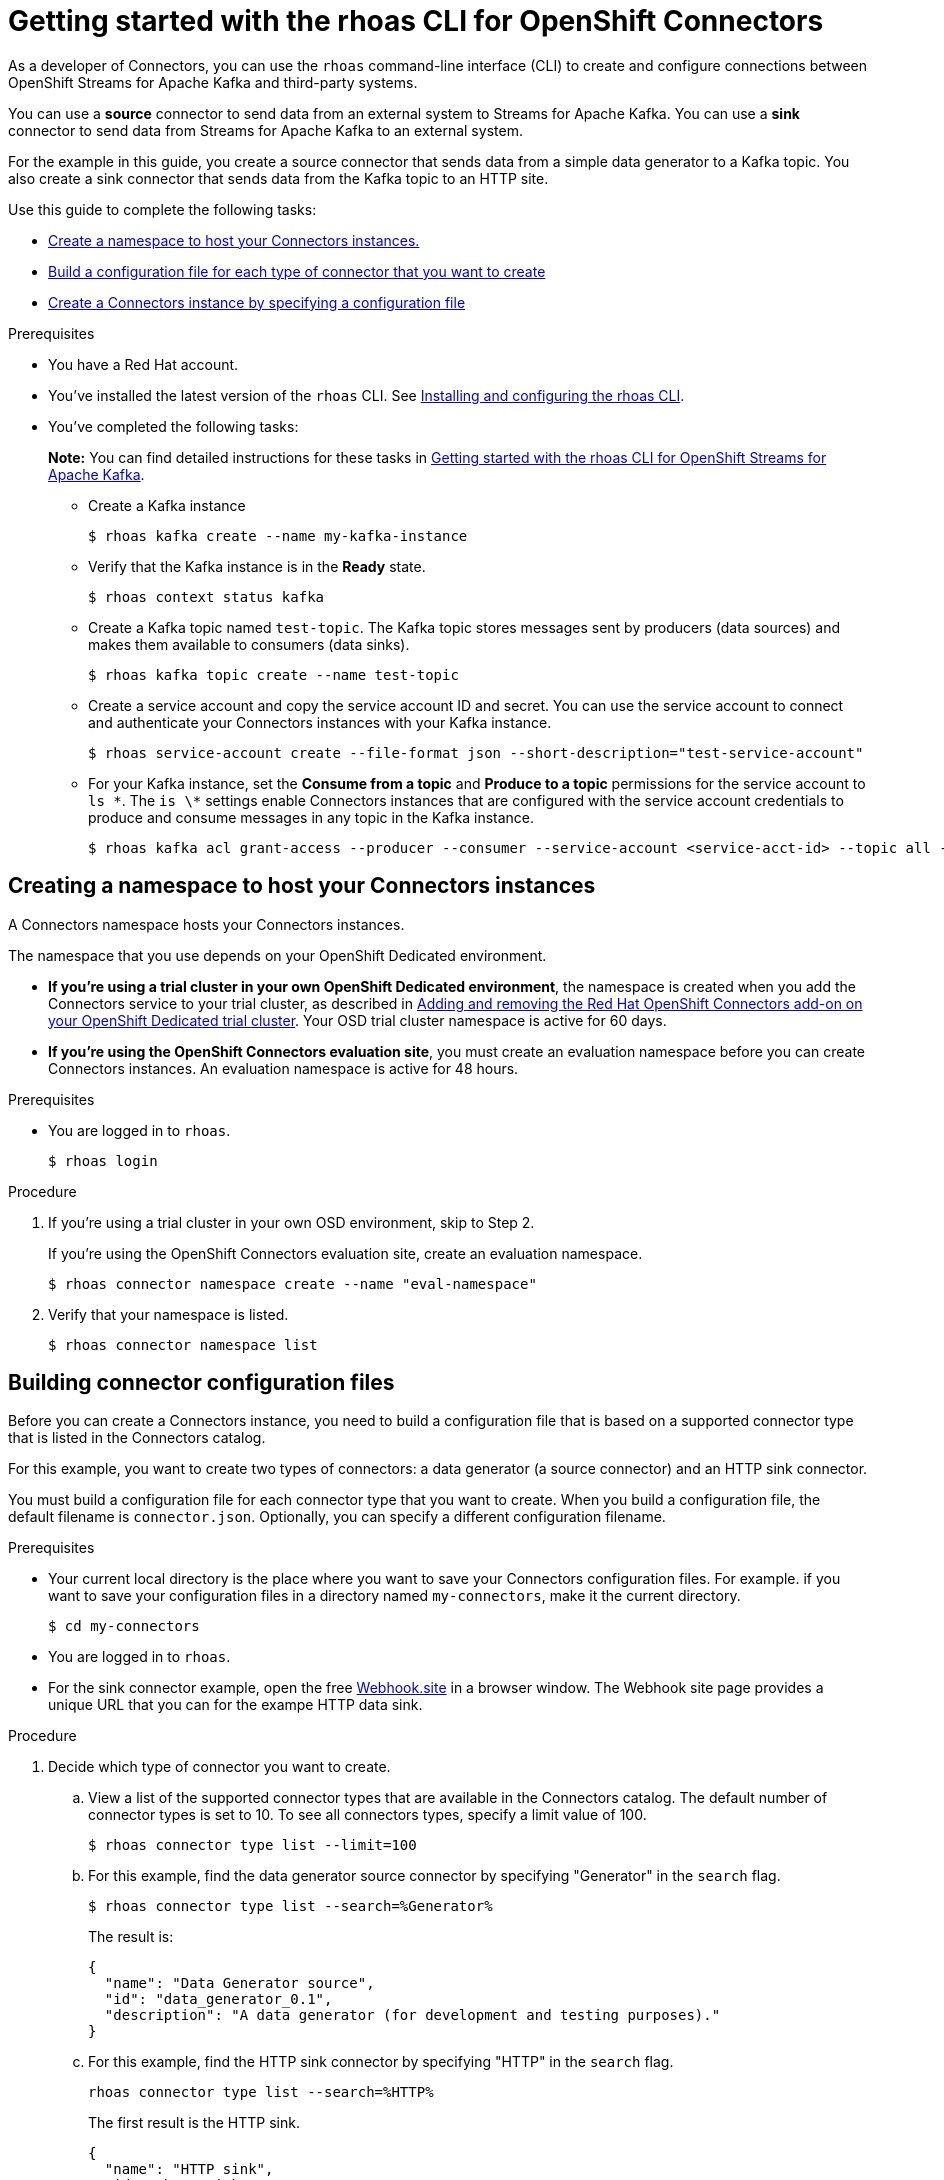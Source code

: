 ////
START GENERATED ATTRIBUTES
WARNING: This content is generated by running npm --prefix .build run generate:attributes
////

//All OpenShift Application Services
:org-name: Application Services
:product-long-rhoas: OpenShift Application Services
:community:
:imagesdir: ./images
:property-file-name: app-services.properties
:samples-git-repo: https://github.com/redhat-developer/app-services-guides
:base-url: https://github.com/redhat-developer/app-services-guides/tree/main/docs/
:sso-token-url: https://sso.redhat.com/auth/realms/redhat-external/protocol/openid-connect/token
:cloud-console-url: https://console.redhat.com/
:service-accounts-url: https://console.redhat.com/application-services/service-accounts

//OpenShift Application Services CLI
:base-url-cli: https://github.com/redhat-developer/app-services-cli/tree/main/docs/
:command-ref-url-cli: commands
:installation-guide-url-cli: rhoas/rhoas-cli-installation/README.adoc
:service-contexts-url-cli: rhoas/rhoas-service-contexts/README.adoc

//OpenShift Streams for Apache Kafka
:product-long-kafka: OpenShift Streams for Apache Kafka
:product-kafka: Streams for Apache Kafka
:product-version-kafka: 1
:service-url-kafka: https://console.redhat.com/application-services/streams/
:getting-started-url-kafka: kafka/getting-started-kafka/README.adoc
:kafka-bin-scripts-url-kafka: kafka/kafka-bin-scripts-kafka/README.adoc
:kafkacat-url-kafka: kafka/kcat-kafka/README.adoc
:quarkus-url-kafka: kafka/quarkus-kafka/README.adoc
:nodejs-url-kafka: kafka/nodejs-kafka/README.adoc
:getting-started-rhoas-cli-url-kafka: kafka/rhoas-cli-getting-started-kafka/README.adoc
:topic-config-url-kafka: kafka/topic-configuration-kafka/README.adoc
:consumer-config-url-kafka: kafka/consumer-configuration-kafka/README.adoc
:access-mgmt-url-kafka: kafka/access-mgmt-kafka/README.adoc
:metrics-monitoring-url-kafka: kafka/metrics-monitoring-kafka/README.adoc
:service-binding-url-kafka: kafka/service-binding-kafka/README.adoc
:message-browsing-url-kafka: kafka/message-browsing-kafka/README.adoc

//OpenShift Service Registry
:product-long-registry: OpenShift Service Registry
:product-registry: Service Registry
:registry: Service Registry
:product-version-registry: 1
:service-url-registry: https://console.redhat.com/application-services/service-registry/
:getting-started-url-registry: registry/getting-started-registry/README.adoc
:quarkus-url-registry: registry/quarkus-registry/README.adoc
:getting-started-rhoas-cli-url-registry: registry/rhoas-cli-getting-started-registry/README.adoc
:access-mgmt-url-registry: registry/access-mgmt-registry/README.adoc
:content-rules-registry: https://access.redhat.com/documentation/en-us/red_hat_openshift_service_registry/1/guide/9b0fdf14-f0d6-4d7f-8637-3ac9e2069817[Supported Service Registry content and rules]
:service-binding-url-registry: registry/service-binding-registry/README.adoc

//OpenShift Connectors
:product-long-connectors: OpenShift Connectors
:product-connectors: Connectors
:product-version-connectors: 1
:service-url-connectors: https://console.redhat.com/application-services/connectors
:getting-started-url-connectors: connectors/getting-started-connectors/README.adoc
:getting-started-rhoas-cli-url-connectors: connectors/rhoas-cli-getting-started-connectors/README.adoc

//OpenShift API Designer
:product-long-api-designer: OpenShift API Designer
:product-api-designer: API Designer
:product-version-api-designer: 1
:service-url-api-designer: https://console.redhat.com/application-services/api-designer/
:getting-started-url-api-designer: api-designer/getting-started-api-designer/README.adoc

//OpenShift API Management
:product-long-api-management: OpenShift API Management
:product-api-management: API Management
:product-version-api-management: 1
:service-url-api-management: https://console.redhat.com/application-services/api-management/

////
END GENERATED ATTRIBUTES
////

[id="chap-connectors-rhoas-cli"]
= Getting started with the rhoas CLI for {product-long-connectors}
ifdef::context[:parent-context: {context}]
:context: connectors-rhoas-cli

// Purpose statement for the assembly
[role="_abstract"]
As a developer of {product-connectors}, you can use the `rhoas` command-line interface (CLI) to create and configure connections between {product-long-kafka} and third-party systems.

You can use a *source* connector to send data from an external system to {product-kafka}. You can use a *sink* connector to send data from {product-kafka} to an external system.

For the example in this guide, you create a source connector that sends data from a simple data generator to a Kafka topic. You also create a sink connector that sends data from the Kafka topic to an HTTP site.

Use this guide to complete the following tasks:

* {base-url}{getting-started-rhoas-cli-url-connectors}#proc-create-connector-namespace_connectors-rhoas-cli[Create a namespace to host your {product-connectors} instances.]
* {base-url}{getting-started-rhoas-cli-url-connectors}#proc-building-connector-configuration-cli_connectors-rhoas-cli[Build a configuration file for each type of connector that you want to create]
* {base-url}{getting-started-rhoas-cli-url-connectors}#proc-create-connector-instances_connectors-rhoas-cli[Create a {product-connectors} instance by specifying a configuration file]

.Prerequisites

* You have a Red Hat account.
* You've installed the latest version of the `rhoas` CLI. See {base-url}{installation-guide-url-cli}[Installing and configuring the rhoas CLI^].
* You've completed the following tasks:
+
*Note:* You can find detailed instructions for these tasks in {base-url}{getting-started-rhoas-cli-url-kafka}[Getting started with the rhoas CLI for {product-long-kafka}^].

** Create a Kafka instance
[source,subs="+quotes"]
+
----
$ rhoas kafka create --name my-kafka-instance 
----

** Verify that the Kafka instance is in the *Ready* state.
+
[source,subs="+quotes"]
----
$ rhoas context status kafka 
----

** Create a Kafka topic named `test-topic`. The Kafka topic stores messages sent by producers (data sources) and makes them available to consumers (data sinks).
+
[source,subs="+quotes"]
----
$ rhoas kafka topic create --name test-topic 
----

** Create a service account and copy the service account ID and secret. You can use the service account to connect and authenticate your {product-connectors} instances with your Kafka instance.
+
[source,subs="+quotes"]
----
$ rhoas service-account create --file-format json --short-description="test-service-account" 
----

** For your Kafka instance, set the *Consume from a topic* and *Produce to a topic* permissions for the service account to `ls \*`. The `is \*` settings enable Connectors instances that are configured with the service account credentials to produce and consume messages in any topic in the Kafka instance.
+
[source,subs="+quotes"]
----
$ rhoas kafka acl grant-access --producer --consumer --service-account <service-acct-id> --topic all --group all 
----

[id="proc-create-connector-namespace_{context}"]
== Creating a namespace to host your {product-connectors} instances
[role="_abstract"]

A Connectors namespace hosts your Connectors instances. 

The namespace that you use depends on your OpenShift Dedicated environment.

* *If you're using a trial cluster in your own OpenShift Dedicated environment*, the namespace is created when you add the Connectors service to your trial cluster, as described in https://access.redhat.com/documentation/en-us/openshift_connectors/1/guide/15a79de0-8827-4bf1-b445-8e3b3eef7b01[Adding and removing the Red Hat OpenShift Connectors add-on on your OpenShift Dedicated trial cluster^]. Your OSD trial cluster namespace is active for 60 days.

* *If you're using the OpenShift Connectors evaluation site*, you must create an evaluation namespace before you can create Connectors instances. An evaluation namespace is active for 48 hours.

.Prerequisites

* You are logged in to `rhoas`.
+
[source]
----
$ rhoas login
----

.Procedure

. If you're using a trial cluster in your own OSD environment, skip to Step 2.
+
If you're using the OpenShift Connectors evaluation site, create an evaluation namespace.
+
[source,subs="+quotes"]
----
$ rhoas connector namespace create --name "eval-namespace"
----

. Verify that your namespace is listed.
+
[source,subs="+quotes"]
----
$ rhoas connector namespace list
----

[id="proc-building-connector-configuration-cli_{context}"]
== Building connector configuration files

[role="_abstract"]
Before you can create a Connectors instance, you need to build a configuration file that is based on a supported connector type that is listed in the {product-connectors} catalog. 

For this example, you want to create two types of connectors: a data generator (a source connector) and an HTTP sink connector.

You must build a configuration file for each connector type that you want to create. When you build a configuration file, the default filename is `connector.json`. Optionally, you can specify a different configuration filename. 

.Prerequisites

* Your current local directory is the place where you want to save your Connectors configuration files. For example. if you want to save your configuration files in a directory named `my-connectors`, make it the current directory.
+
[source]
----
$ cd my-connectors
----

* You are logged in to `rhoas`.

* For the sink connector example, open the free link:https://webhook.site[Webhook.site^] in a browser window. The Webhook site page provides a unique URL that you can for the exampe HTTP data sink.

.Procedure

. Decide which type of connector you want to create.

.. View a list of the supported connector types that are available in the Connectors catalog. The default number of connector types is set to 10. To see all connectors types, specify a limit value of 100.
+
[source,subs="+quotes"]
----
$ rhoas connector type list --limit=100
----
// .. Filter the list to show only sink connectors:
// +
// [source,subs="+quotes"]
// ----
// rhoas connector type list --limit=70 --search=%sink% 
// ----
// 
// .. Filter the list to show only source connectors:
// +
// [source,subs="+quotes"]
// ----
// rhoas connector type list --limit=70 --search=%source%
// ----

.. For this example, find the data generator source connector by specifying "Generator" in the `search` flag.
+
[source,subs="+quotes"]
----
$ rhoas connector type list --search=%Generator%
----
+
The result is:
+
[source,subs="+quotes"]
----
{
  "name": "Data Generator source",
  "id": "data_generator_0.1",
  "description": "A data generator (for development and testing purposes)."
}
----

.. For this example, find the HTTP sink connector by specifying "HTTP" in the `search` flag.
+
[source,subs="+quotes"]
----
rhoas connector type list --search=%HTTP%
----
+
The first result is the HTTP sink.
+
[source,subs="+quotes"]
----
{
  "name": "HTTP sink",
  "id": "http_sink_0.1",
  "description": "Send data to a HTTP endpoint."
}
----

. Build a configuration file for the `data_generator_0.1` connector type. Specify `test-generator` as the Connector instance name and `test-generator.json` as the configuration file name.
+
[source,subs="+quotes"]
----
$ rhoas connector build --name=test-generator --type=data_generator_0.1 --output-file=test-generator.json
----
+
*Note:* By default, the configuration file is in JSON format. Optionally, you can specify YAML format by adding `-o yaml` to the `connector build` command.
+
You're prompted to enter details based on the data generator connector type.

.. For *Format*, press *ENTER* to accept the default (`application/octet-stream`).

.. For *Error handling method*, select `stop`. The Connector instance stops running if it encounters an error.

.. For *Topic Names*, type `test-topic`.

.. For *Content Type*, accept the default.

.. For *Message*, type `Hello World!`.

.. For *Period*, accept the default (`1000`).

. Build a configuration file for the `http_sink_0.1` connector type and specify `test-http` as the configuration file name:
+
[source,subs="+quotes"]
----
$ rhoas connector build --name=test-http --type=http_sink_0.1 --output-file=test-http.json
----
+
You're prompted to enter details based on the HTTP sink connector type.

.. For *Format*, press *ENTER* to accept the default (`application/octet-stream`).

.. For *Error handling method*, select `stop`. 

.. For *Method*, accept the default (`POST`).

.. For *URL*, paste your unique URL that you copied from the link:https://webhook.site[Webhook.site^]. 

.. For *Topic Names*, type `test-topic`.

. Verify that the configuration files were built
+
[source]
----
$ ls
----
+
The result shows the `test-generator.json` and `test-http.json` files.

. Optionally, you can edit a configuration file in an editor of your choice.
+
*Note:* To keep sensitive data from being saved to disk, the values for the service account or the namespace are left empty in the configuration file. You are prompted to specify those values when you create a Connectors instance.

[id="proc-create-connector-instances_{context}"]
== Creating Connectors instances
[role="_abstract"]

After you build a configuration file based on a connector type, you can use the configuration file to create a Connectors instance.

For this example, you create two Connectors instances: a data generator source Connectors instance and an HTTP sink connectors instance.

.Prerequisites

* You have built a Connectors configuration files based on each type of connector that you want to create and the configuration files are saved in your current directory.
* You have a Connectors namespace.
* You have a {product-long-kafka} instance running and have a topic called `test-topic`.
* You have a service account created that has read and write access to the Kafka topic and you know the credentials (ID and secret).

.Procedure

. Create a source Connectors instance by specify the source connector's configuration file. For example, the data generator configuration file is `test-generator.json`.
+
[source,subs="+quotes"]
----
$ rhoas connector create --file=test-generator.json 
----
+
You're prompted to provide details for the Connectors instance.

.. For *Set the Connectors namespace*, select your namespace from the list. For example, select `eval-namespace`.

.. For *Service Account Client ID*, type or paste your ID.

.. For *Service Account Client Secret*, type or paste your secret.
+ 
A message states "Successfully created the Connectors instance".

.. Wait until the status of the Connectors instance is *Ready*. 
+
To check the status:
+
[source,subs="+quotes"]
----
$ rhoas connector list
----

.. Verify that the your source Connectors instance is producing messages.

. Create a sink Connectors instance by specifying the sink connector's configuration file. For example, the HTTP sink configuration file is `test-http.json`.
+
[source,subs="+quotes"]
----
$ rhoas connector create --file=test-http.json 
----
+
You're prompted to provide details for the Connectors instance.

.. For *Set the Connectors namespace*, select your namespace from the list. For example, select `eval-namespace`.

.. For *Service Account Client ID*, type or paste your ID.

.. For *Service Account Client Secret*, type or paste your secret.
+
A message states "Successfully created the Connectors instance".

.. Wait until the status of the Connectors instance is *Ready*. 
+
To check the status:
+
[source,subs="+quotes"]
----
$ rhoas connector list
----

. Verify that the your sink Connectors instance is receiving messages by viewing your link:https://webhook.site[Webhook.site^] page in a web browser.


[role="_additional-resources"]
.Additional resources
* To access the `rhoas connector` help page, type `rhoas connector -h`
{base-url-cli}{command-ref-url-cli}[_CLI command reference (rhoas)_^]

ifdef::parent-context[:context: {parent-context}]
ifndef::parent-context[:!context:]
